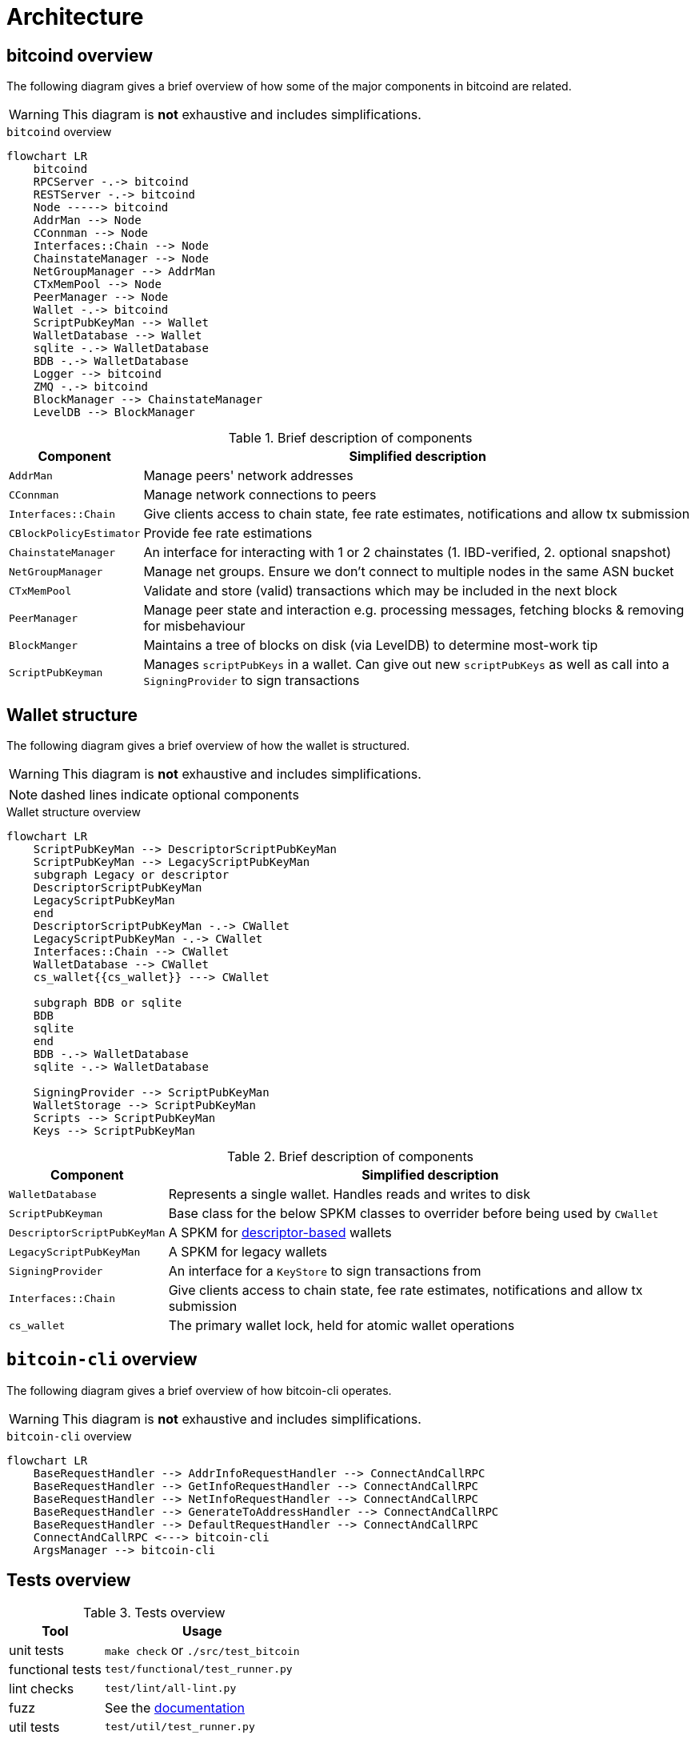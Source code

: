 = Architecture

== bitcoind overview

The following diagram gives a brief overview of how some of the major components in bitcoind are related.

WARNING: This diagram is **not** exhaustive and includes simplifications.

.`bitcoind` overview
[mermaid, target=bitcoind-overview, format=svg]
....
flowchart LR
    bitcoind
    RPCServer -.-> bitcoind
    RESTServer -.-> bitcoind
    Node -----> bitcoind
    AddrMan --> Node
    CConnman --> Node
    Interfaces::Chain --> Node
    ChainstateManager --> Node
    NetGroupManager --> AddrMan
    CTxMemPool --> Node
    PeerManager --> Node
    Wallet -.-> bitcoind
    ScriptPubKeyMan --> Wallet
    WalletDatabase --> Wallet
    sqlite -.-> WalletDatabase
    BDB -.-> WalletDatabase
    Logger --> bitcoind
    ZMQ -.-> bitcoind
    BlockManager --> ChainstateManager
    LevelDB --> BlockManager
....

.Brief description of components
[%autowidth]
|===
|Component |Simplified description

|`AddrMan`
|Manage peers' network addresses

|`CConnman`
|Manage network connections to peers

|`Interfaces::Chain`
|Give clients access to chain state, fee rate estimates, notifications and allow tx submission

|`CBlockPolicyEstimator`
|Provide fee rate estimations

|`ChainstateManager`
|An interface for interacting with 1 or 2 chainstates (1. IBD-verified, 2. optional snapshot)

|`NetGroupManager`
|Manage net groups. Ensure we don't connect to multiple nodes in the same ASN bucket

|`CTxMemPool`
|Validate and store (valid) transactions which may be included in the next block

|`PeerManager`
|Manage peer state and interaction e.g. processing messages, fetching blocks & removing for misbehaviour

|`BlockManger`
|Maintains a tree of blocks on disk (via LevelDB) to determine most-work tip

|`ScriptPubKeyman`
|Manages `scriptPubKeys` in a wallet. Can give out new `scriptPubKeys` as well as call into a `SigningProvider` to sign transactions

|===

== Wallet structure

The following diagram gives a brief overview of how the wallet is structured.

WARNING: This diagram is **not** exhaustive and includes simplifications.

NOTE: dashed lines indicate optional components

.Wallet structure overview
[mermaid, target=bitcoin-wallet-overview, format=svg]
....
flowchart LR
    ScriptPubKeyMan --> DescriptorScriptPubKeyMan
    ScriptPubKeyMan --> LegacyScriptPubKeyMan
    subgraph Legacy or descriptor
    DescriptorScriptPubKeyMan
    LegacyScriptPubKeyMan
    end
    DescriptorScriptPubKeyMan -.-> CWallet
    LegacyScriptPubKeyMan -.-> CWallet
    Interfaces::Chain --> CWallet
    WalletDatabase --> CWallet
    cs_wallet{{cs_wallet}} ---> CWallet

    subgraph BDB or sqlite
    BDB
    sqlite
    end
    BDB -.-> WalletDatabase
    sqlite -.-> WalletDatabase

    SigningProvider --> ScriptPubKeyMan
    WalletStorage --> ScriptPubKeyMan
    Scripts --> ScriptPubKeyMan
    Keys --> ScriptPubKeyMan
....

.Brief description of components
[%autowidth]
|===
|Component |Simplified description

|`WalletDatabase`
|Represents a single wallet. Handles reads and writes to disk

|`ScriptPubKeyman`
|Base class for the below SPKM classes to overrider before being used by `CWallet`

|`DescriptorScriptPubKeyMan`
|A SPKM for https://github.com/bitcoin/bitcoin/pull/16528[descriptor-based] wallets

|`LegacyScriptPubKeyMan`
|A SPKM for legacy wallets

|`SigningProvider`
|An interface for a `KeyStore` to sign transactions from

|`Interfaces::Chain`
|Give clients access to chain state, fee rate estimates, notifications and allow tx submission

|`cs_wallet`
|The primary wallet lock, held for atomic wallet operations

|===

== `bitcoin-cli` overview

The following diagram gives a brief overview of how bitcoin-cli operates.

WARNING: This diagram is **not** exhaustive and includes simplifications.

.`bitcoin-cli` overview
[mermaid, target=bitcoin-cli-overview, format=svg]
....
flowchart LR
    BaseRequestHandler --> AddrInfoRequestHandler --> ConnectAndCallRPC
    BaseRequestHandler --> GetInfoRequestHandler --> ConnectAndCallRPC
    BaseRequestHandler --> NetInfoRequestHandler --> ConnectAndCallRPC
    BaseRequestHandler --> GenerateToAddressHandler --> ConnectAndCallRPC
    BaseRequestHandler --> DefaultRequestHandler --> ConnectAndCallRPC
    ConnectAndCallRPC <---> bitcoin-cli
    ArgsManager --> bitcoin-cli
....

== Tests overview

.Tests overview
[%autowidth]
|===
|Tool |Usage

|unit tests
|`make check` or `./src/test_bitcoin`

|functional tests
|`test/functional/test_runner.py`

|lint checks
|`test/lint/all-lint.py`

|fuzz
|See the https://github.com/bitcoin/bitcoin/blob/master/doc/fuzzing.md[documentation]

|util tests
|`test/util/test_runner.py`

|===

=== Test directory structure

The following diagram gives a brief overview of how the tests are structured within the source directory.

WARNING: This diagram is **not** exhaustive and includes simplifications.

NOTE: dashed lines indicate optional components

NOTE: The `fuzz_targets` themselves are located in the `test` folder, however the fuzz tests are run via the `test_runner` in src/test so we point fuzz to there.

NOTE: `qa_assets` are found in a https://github.com/bitcoin-core/qa-assets[separate] repo altogether, as they are quite large (~3.5GB repo size and ~13.4GB on clone).

.Test directory Structure
[mermaid, target=bitcoin-core-tests, format=svg]
....
flowchart LR
    TR1[test_runner]
    functional --> test
    lint --> test
    util --> test
    test_framework --> functional
    TR1 --> functional

    TR2["test_runner (fuzz)"]
    fuzz_targets --> fuzz
    fuzz --> src/tests
    libFuzzer -.-> fuzz
    TR2 --> fuzz
    qa-assets -.-> fuzz
    unit --> src/tests
    Boost --> unit
    test_bitcoin --> unit

    classDef types fill:green,color:white,stroke:green;
    class functional,lint,util,fuzz,unit types
....

== Threads

The `main()` function starts the main bitcoind process thread, usefully named `bitcoind`.
All subsequent threads are currently started as children of the `bitcoind` thread, although this is not an explicit design requirement.

The Bitcoin Core Developer https://github.com/bitcoin/bitcoin/blob/master/doc/developer-notes.md#threads=[docs] contains a section on threads, which is summarised below in two tables, one for net threads, and one for other threads.

.Non-net threads
[%autowidth]
|===
|Name |Function |Description

|`bitcoind`
|`main()`
|Responsible for starting up and shutting down the application, and spawning all sub-threads

|`b-loadblk`
|`ThreadImport`
|Loads blocks from `blk*.dat` files or `-loadblock=<file>` on startup

|`b-scriptch.x`
|`ThreadScriptCheck`
|Parallel script validation threads for transactions in blocks

|`b-http`
|`ThreadHTTP`
|Libevent thread to listen for RPC and REST connections

|`b-httpworker.x`
|`StartHTTPServer`
|HTTP worker threads. Threads to service RPC and REST requests

|`b-txindex.x`
|`ThreadSync`
|Indexer threads. One thread per indexer

|`b-scheduler`
|`SchedulerThread`
|Does asynchronous background tasks like dumping wallet contents, dumping `addrman` and running asynchronous `validationinterface` callbacks

|`b-torcontrol`
|`TorControlThread`
|Libevent thread for tor connections

|===

=== Net threads

.Net threads
[%autowidth]
|===
|Name |Function |Description

|`b-msghand`
|`ThreadMessageHandler`
|Application level message handling (sending and receiving). Almost all `net_processing` and validation logic runs on this thread

|`b-dnsseed`
|`ThreadDNSAddressSeed`
|Loads addresses of peers from the `ThreadDNS`

|`b-upnp`
|`ThreadMapPort`
|Universal plug-and-play startup/shutdown

|`b-net`
|`ThreadSocketHandler`
|Sends/Receives data from peers on port 833

|`b-addcon`
|`ThreadOpenAddedConnections`
|Opens network connections to added nodes

|`b-opencon`
|`ThreadOpenConnections`
|Initiates new connections to peers

|`b-i2paccept`
|`ThreadI2PAcceptIncoming`
|Listens for and accepts incoming I2P connections through the I2P SAM proxy

|===

=== Thread debugging

In order to debug a multi-threaded application like bitcoind using gdb you will need to enable following child processes.
Below is shown the contents of a file `threads.brk` which can be sourced into gdb using `source threads.brk`, before you start debugging bitcoind.
The file also loads break points where new threads are spawned.

.threads.brk
[source]
----
set follow-fork-mode child
break node::ThreadImport
break StartScriptCheckWorkerThreads
break ThreadHTTP
break StartHTTPServer
break ThreadSync
break SingleThreadedSchedulerClient
break TorControlThread
break ThreadMessageHandler
break ThreadDNSAddressSeed
break ThreadMapPort
break ThreadSocketHandler
break ThreadOpenAddedConnections
break ThreadOpenConnections
break ThreadI2PAcceptIncoming
----

== Library structure

Bitcoin Core compilation outputs a number of libraries, some which are designed to be used internally, and some which are designed to be re-used by external applications.
The internally-used libraries generally have unstable APIs making them unsuitable for re-use, but `libbitcoin_consensus` and `libbitcoin_kernel` are designed to be re-used by external applications.

Bitcoin Core has a https://github.com/bitcoin/bitcoin/blob/master/doc/design/libraries.md[guide] which describes the various libraries, their conventions, and their various dependencies.
The dependency graph is shown below for convenience, but may not be up-to-date with the Bitcoin Core document.

.Bitcoin library dependency graph
[mermaid, target=bitcoin-lib-dependencies, format=svg]
....
flowchart TB
    bitcoin-wallet --> libbitcoin_wallet_tool
    bitcoin-wallet --> libbitcoin_wallet

    bitcoin-qt ---> libbitcoin_wallet
    bitcoin-qt ---> libbitcoinqt
    bitcoin-qt ---> libbitcoin_node

    bitcoind ---> libbitcoin_wallet
    bitcoind --> libbitcoin_node

    bitcoin-cli ---> libbitcoin-cli

    libbitcoin_wallet_tool --> libbitcoin_wallet
    libbitcoin_wallet_tool --> libbitcoin_util

    libbitcoin-cli --> libbitcoin_common
    libbitcoin-cli --> libbitcoin_util

    libbitcoin_node --> libbitcoin_common
    libbitcoin_node --> libbitcoin_consensus
    libbitcoin_node --> libbitcoin_kernel
    libbitcoin_node --> libbitcoin_util

    libbitcoinqt --> libbitcoin_util
    libbitcoinqt --> libbitcoin_common

    libbitcoin_wallet --> libbitcoin_util
    libbitcoin_wallet --> libbitcoin_common

    libbitcoin_common --> libbitcoin_util
    libbitcoin_common --> libbitcoin_consensus

    libbitcoin_kernel --> libbitcoin_consensus
    libbitcoin_kernel --> libbitcoin_util

    classDef types fill:green,color:white,stroke:green;
    class bitcoin-wallet,bitcoind,bitcoin-cli,bitcoin-qt types
....

It follows that API changes to the libraries which are internally-facing can be done slightly easier than for libraries with externally-facing APIs, for which more care for compatibility must be taken.

=== Library source code organization

Issue https://github.com/bitcoin/bitcoin/issues/15732[#15732] describes how the Bitcoin Core project is striving to organize library files, copied below for convenience:

> Here is how I am thinking about the organization:
> 
>     * `libbitcoin_server.a`, `libbitcoin_wallet.a`, and `libbitcoinqt.a` should all be terminal dependencies. They should be able to depend on other symbols in other libraries, but no other libraries should depend on symbols in them (and they shouldn't depend on each other).
> 
>     * `libbitcoin_consensus.a` should be a standalone library that doesn't depend on symbols in other libraries mentioned here
> 
>     * `libbitcoin_common.a` and `libbitcoin_util.a` seem very interchangeable right now and mutually depend on each other. I think we should either merge them into one library, or create a new top-level `src/common/` directory complementing `src/util/`, and start to distinguish general purpose utility code (like argument parsing) from bitcoin-specific utility code (like formatting bip32 paths and using ChainParams). Both these libraries can be depended on by `libbitcoin_server.a`, `libbitcoin_wallet.a`, and `libbitcoinqt.a`, and they can depend on `libbitcoin_consensus.a`. If we want to split util and common up, as opposed to merging them together, then util shouldn't depend on libconsensus, but common should.
> 
> 
> Over time, I think it'd be nice if source code organization reflected library organization . I think it'd be nice if all `libbitcoin_util` source files lived in `src/util`, all `libbitcoin_consensus.a` source files lived in `src/consensus`, and all `libbitcoin_server.a` code lived in `src/node` (and maybe the library was called `libbitcoin_node.a`).

You can track the progress of these changes by following links from the issue to associated PRs.

The `libbitcoin-kernel` https://github.com/bitcoin/bitcoin/issues/24303[project] will provide further clean-ups and improvements in this area.

If you want to explore for yourself which sources certain libraries require on the current codebase, you can open the file `src/Makefile.am` and search for `_SOURCES`.

== Deep technical dive (WIP)

lsilva01 has written a deep technical dive into the architecture of Bitcoin Core as part of the Bitcoin Core Onboarding Documentation in https://github.com/chaincodelabs/bitcoin-core-onboarding/blob/main/1.0_bitcoin_core_architecture.asciidoc[Bitcoin Architecture].

Once you've gained some insight into the architecture of the program itself you can learn further details about which code files implement which functionality from the https://github.com/chaincodelabs/bitcoin-core-onboarding/blob/main/1.1_regions.asciidoc[Bitcoin Core regions] document.

James O'Beirne has recorded 3 videos which go into detail on how the codebase is laid out, how the build system works, what developer tools there are, as well as what the primary function of many of the files in the codebase are:

. https://www.youtube.com/watch?v=J1Ru8V36z_Y[Architectural tour of Bitcoin Core (part 1 of 3)]
. https://www.youtube.com/watch?v=RVWcUnpZX4E[Architectural tour of Bitcoin Core (part 2 of 3)]
. https://www.youtube.com/watch?v=UiD5DZU9Zp4[Architectural tour of Bitcoin Core (part 3 of 3)]

ryanofsky has written a handy https://github.com/ryanofsky/bitcoin/blob/pr/libs/doc/design/libraries.md[guide] covering the different libraries contained within Bitcoin Core, along with some of their conventions and a dependency graph for them.
Generally speaking, the desire is for the Bitcoin Core project to become more modular and less monolithic over time.

== Directory structure

TODO: A description of the directory structure

== Subtrees

Several parts of the repository (LevelDB, crc32c, secp256k1 etc.) are subtrees of software maintained elsewhere.

Some of these are maintained by active developers of Bitcoin Core, in which case changes should go directly upstream without being PRed directly against the project.
They will be merged back in the next subtree merge.

Others are external projects without a tight relationship with our project.

There is a tool in `test/lint/git-subtree-check.sh` to check a subtree directory for consistency with its upstream repository.

See the full https://github.com/bitcoin/bitcoin/blob/master/doc/developer-notes.md#subtrees[subtrees] documentation for more information.
